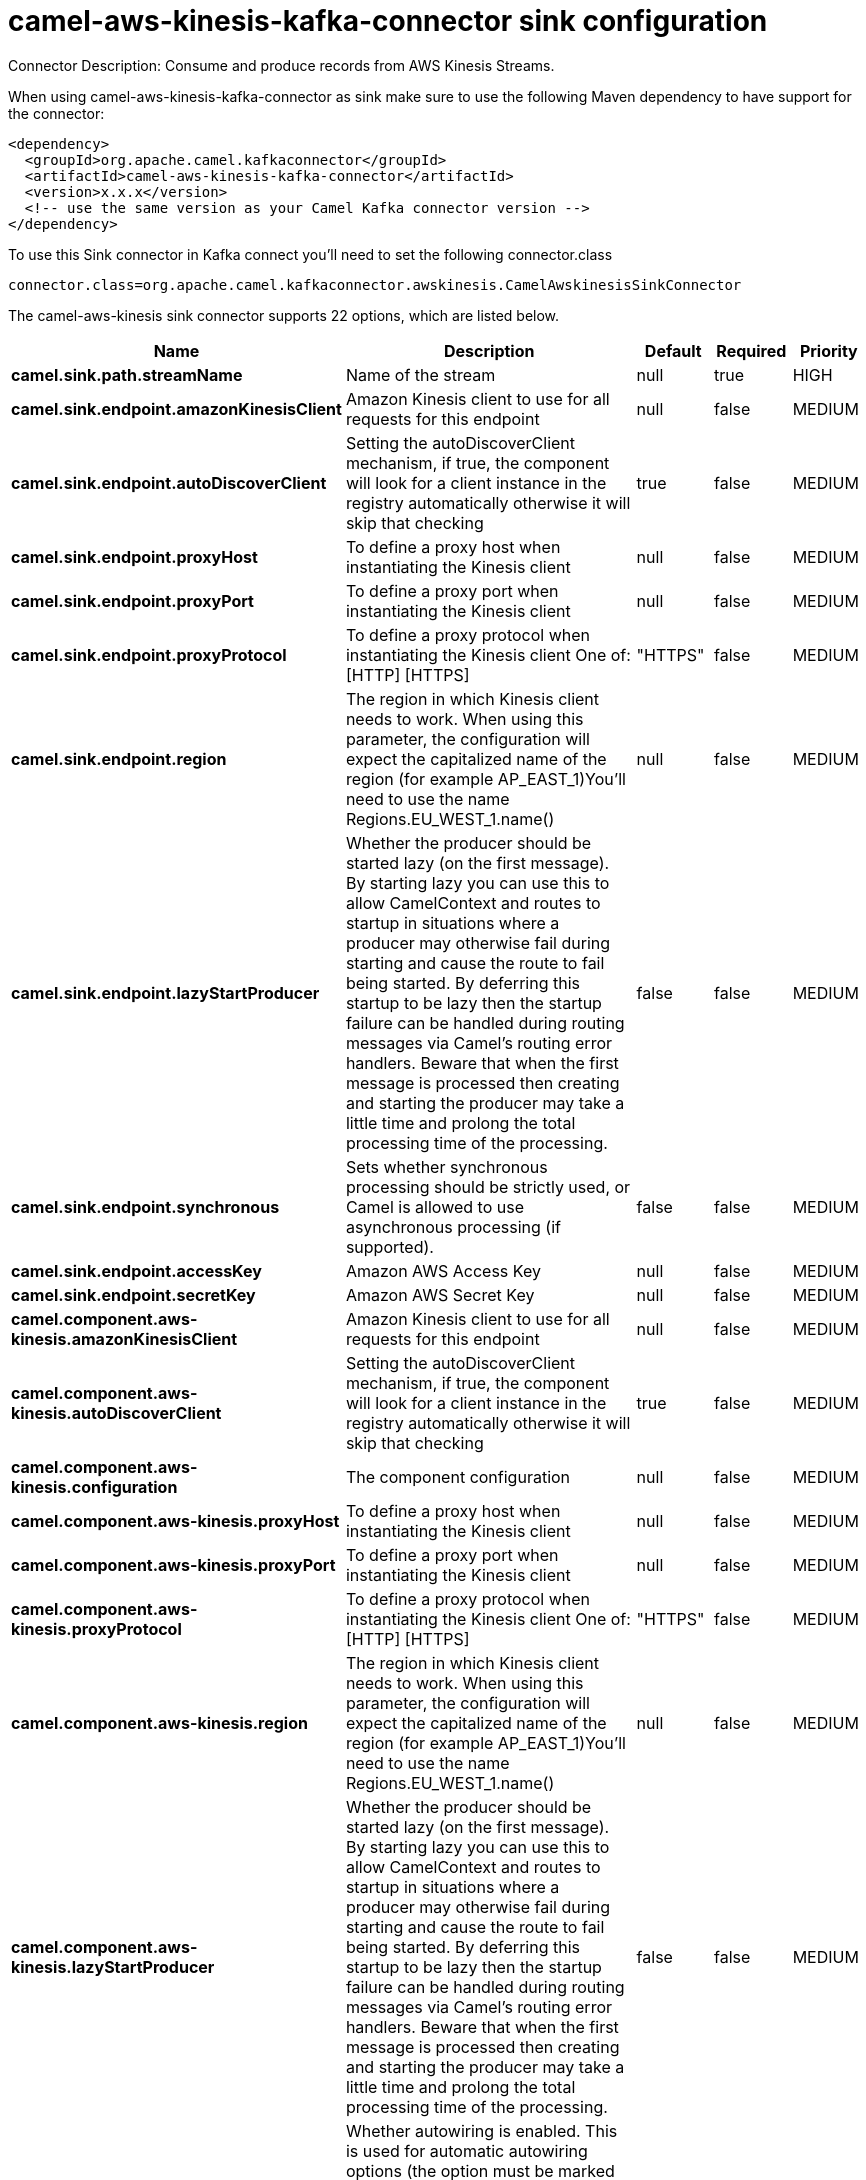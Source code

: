 // kafka-connector options: START
[[camel-aws-kinesis-kafka-connector-sink]]
= camel-aws-kinesis-kafka-connector sink configuration

Connector Description: Consume and produce records from AWS Kinesis Streams.

When using camel-aws-kinesis-kafka-connector as sink make sure to use the following Maven dependency to have support for the connector:

[source,xml]
----
<dependency>
  <groupId>org.apache.camel.kafkaconnector</groupId>
  <artifactId>camel-aws-kinesis-kafka-connector</artifactId>
  <version>x.x.x</version>
  <!-- use the same version as your Camel Kafka connector version -->
</dependency>
----

To use this Sink connector in Kafka connect you'll need to set the following connector.class

[source,java]
----
connector.class=org.apache.camel.kafkaconnector.awskinesis.CamelAwskinesisSinkConnector
----


The camel-aws-kinesis sink connector supports 22 options, which are listed below.



[width="100%",cols="2,5,^1,1,1",options="header"]
|===
| Name | Description | Default | Required | Priority
| *camel.sink.path.streamName* | Name of the stream | null | true | HIGH
| *camel.sink.endpoint.amazonKinesisClient* | Amazon Kinesis client to use for all requests for this endpoint | null | false | MEDIUM
| *camel.sink.endpoint.autoDiscoverClient* | Setting the autoDiscoverClient mechanism, if true, the component will look for a client instance in the registry automatically otherwise it will skip that checking | true | false | MEDIUM
| *camel.sink.endpoint.proxyHost* | To define a proxy host when instantiating the Kinesis client | null | false | MEDIUM
| *camel.sink.endpoint.proxyPort* | To define a proxy port when instantiating the Kinesis client | null | false | MEDIUM
| *camel.sink.endpoint.proxyProtocol* | To define a proxy protocol when instantiating the Kinesis client One of: [HTTP] [HTTPS] | "HTTPS" | false | MEDIUM
| *camel.sink.endpoint.region* | The region in which Kinesis client needs to work. When using this parameter, the configuration will expect the capitalized name of the region (for example AP_EAST_1)You'll need to use the name Regions.EU_WEST_1.name() | null | false | MEDIUM
| *camel.sink.endpoint.lazyStartProducer* | Whether the producer should be started lazy (on the first message). By starting lazy you can use this to allow CamelContext and routes to startup in situations where a producer may otherwise fail during starting and cause the route to fail being started. By deferring this startup to be lazy then the startup failure can be handled during routing messages via Camel's routing error handlers. Beware that when the first message is processed then creating and starting the producer may take a little time and prolong the total processing time of the processing. | false | false | MEDIUM
| *camel.sink.endpoint.synchronous* | Sets whether synchronous processing should be strictly used, or Camel is allowed to use asynchronous processing (if supported). | false | false | MEDIUM
| *camel.sink.endpoint.accessKey* | Amazon AWS Access Key | null | false | MEDIUM
| *camel.sink.endpoint.secretKey* | Amazon AWS Secret Key | null | false | MEDIUM
| *camel.component.aws-kinesis.amazonKinesisClient* | Amazon Kinesis client to use for all requests for this endpoint | null | false | MEDIUM
| *camel.component.aws-kinesis.autoDiscoverClient* | Setting the autoDiscoverClient mechanism, if true, the component will look for a client instance in the registry automatically otherwise it will skip that checking | true | false | MEDIUM
| *camel.component.aws-kinesis.configuration* | The component configuration | null | false | MEDIUM
| *camel.component.aws-kinesis.proxyHost* | To define a proxy host when instantiating the Kinesis client | null | false | MEDIUM
| *camel.component.aws-kinesis.proxyPort* | To define a proxy port when instantiating the Kinesis client | null | false | MEDIUM
| *camel.component.aws-kinesis.proxyProtocol* | To define a proxy protocol when instantiating the Kinesis client One of: [HTTP] [HTTPS] | "HTTPS" | false | MEDIUM
| *camel.component.aws-kinesis.region* | The region in which Kinesis client needs to work. When using this parameter, the configuration will expect the capitalized name of the region (for example AP_EAST_1)You'll need to use the name Regions.EU_WEST_1.name() | null | false | MEDIUM
| *camel.component.aws-kinesis.lazyStartProducer* | Whether the producer should be started lazy (on the first message). By starting lazy you can use this to allow CamelContext and routes to startup in situations where a producer may otherwise fail during starting and cause the route to fail being started. By deferring this startup to be lazy then the startup failure can be handled during routing messages via Camel's routing error handlers. Beware that when the first message is processed then creating and starting the producer may take a little time and prolong the total processing time of the processing. | false | false | MEDIUM
| *camel.component.aws-kinesis.autowiredEnabled* | Whether autowiring is enabled. This is used for automatic autowiring options (the option must be marked as autowired) by looking up in the registry to find if there is a single instance of matching type, which then gets configured on the component. This can be used for automatic configuring JDBC data sources, JMS connection factories, AWS Clients, etc. | true | false | MEDIUM
| *camel.component.aws-kinesis.accessKey* | Amazon AWS Access Key | null | false | MEDIUM
| *camel.component.aws-kinesis.secretKey* | Amazon AWS Secret Key | null | false | MEDIUM
|===



The camel-aws-kinesis sink connector has no converters out of the box.





The camel-aws-kinesis sink connector has no transforms out of the box.





The camel-aws-kinesis sink connector has no aggregation strategies out of the box.
// kafka-connector options: END
